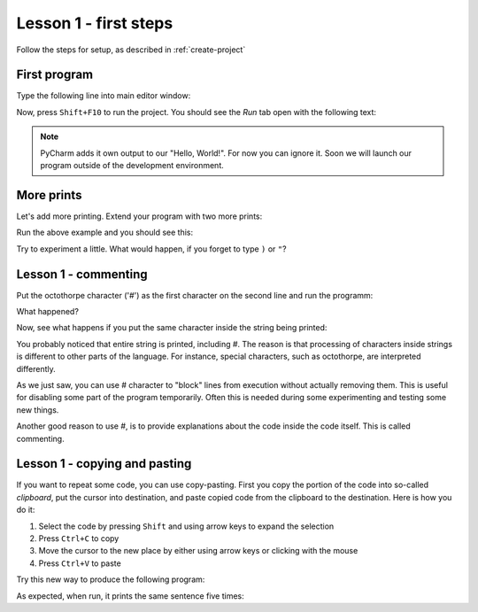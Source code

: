 Lesson 1 - first steps
======================

Follow the steps for setup, as described in :ref:`create-project`

First program
-------------

Type the following line into main editor window:

.. code_example:: pycon
    :name: hello

    print("Hello, World!")

Now, press ``Shift+F10`` to run the project. You should see the `Run` tab open with the following text:

.. code_output:: hello

.. note:: PyCharm adds it own output to our "Hello, World!". For now you can ignore it. Soon we will launch our
    program outside of the development environment.

More prints
-----------

Let's add more printing. Extend your program with two more prints:

.. code_example:: pycon
    :name: prints

    print("Hello, World!")
    print("Another line?")
    print("More lines.")


Run the above example and you should see this:

.. code_output:: prints

Try to experiment a little. What would happen, if you forget to type ``)`` or ``"``?

Lesson 1 - commenting
---------------------

Put the octothorpe character ('#') as the first character on the second line and run the programm:

.. code_example:: pycon

    print("Hello, World!")
    #print("Another line?")
    print("More lines.")

What happened?

Now, see what happens if you put the same character inside the string being printed:

.. code_example:: pycon

    print("Hello, World!")
    print("Another line?")
    print("More # lines.")

You probably noticed that entire string is printed, including #. The reason is that processing of characters inside
strings is different to other parts of the language. For instance, special characters, such as octothorpe, are
interpreted differently.

As we just saw, you can use # character to "block" lines from execution without actually removing them. This is useful
for disabling some part of the program temporarily. Often this is needed during some experimenting and testing some
new things.

Another good reason to use #, is to provide explanations about the code inside the code itself. This is called
commenting.

Lesson 1 - copying and pasting
------------------------------

If you want to repeat some code, you can use copy-pasting. First you copy the portion of the code into so-called
`clipboard`, put the cursor into destination, and paste copied code from the clipboard to the destination. Here is
how you do it:

1. Select the code by pressing ``Shift`` and using arrow keys to expand the selection
2. Press ``Ctrl+C`` to copy
3. Move the cursor to the new place by either using arrow keys or clicking with the mouse
4. Press ``Ctrl+V`` to paste

Try this new way to produce the following program:

.. code_example:: pycon
    :name: copy-paste

    print("I am going to repeat this.")
    print("I am going to repeat this.")
    print("I am going to repeat this.")
    print("I am going to repeat this.")
    print("I am going to repeat this.")

As expected, when run, it prints the same sentence five times:

.. code_output:: copy-paste

